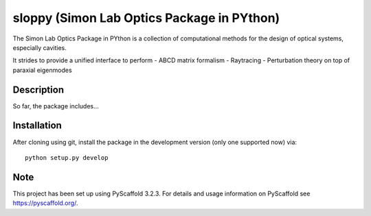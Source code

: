 ======
sloppy (Simon Lab Optics Package in PYthon)
======

.. image:: logo.svg
  :width: 600
  :alt: Logo

The Simon Lab Optics Package in PYthon is a collection of computational methods for the design of optical systems, especially cavities.

It strides to provide a unified interface to perform
- ABCD matrix formalism
- Raytracing
- Perturbation theory on top of paraxial eigenmodes


Description
===========

So far, the package includes...


Installation
============

After cloning using git, install the package in the development version (only one supported now) via:
::
    python setup.py develop

Note
====

This project has been set up using PyScaffold 3.2.3. For details and usage
information on PyScaffold see https://pyscaffold.org/.
